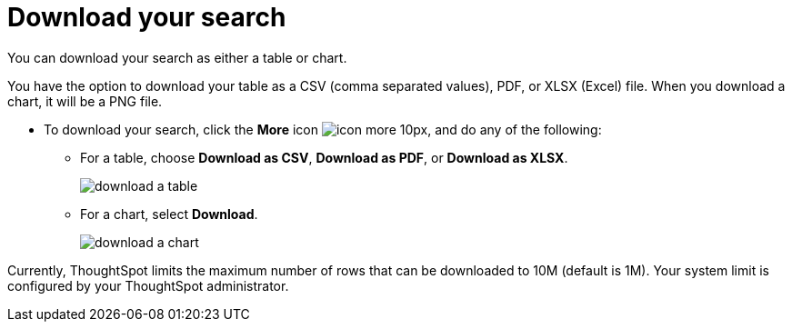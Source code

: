 = Download your search
:last_updated:

You can download your search as either a table or chart.

You have the option to download your table as a CSV (comma separated values), PDF, or XLSX (Excel) file. When you download a chart, it will be a PNG file.

* To download your search, click the *More* icon image:icon-more-10px.png[], and do any of the following:
 ** For a table, choose *Download as CSV*, *Download as PDF*, or *Download as XLSX*.
+
image::download_a_table.png[]

 ** For a chart, select *Download*.
+
image::download_a_chart.png[]

Currently, ThoughtSpot limits the maximum number of rows that can be downloaded to 10M (default is 1M).
Your system limit is configured by your ThoughtSpot administrator.
